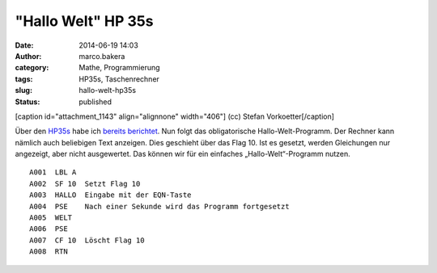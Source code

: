 "Hallo Welt" HP 35s
###################
:date: 2014-06-19 14:03
:author: marco.bakera
:category: Mathe, Programmierung
:tags: HP35s, Taschenrechner
:slug: hallo-welt-hp35s
:status: published

[caption id="attachment\_1143" align="alignnone" width="406"]\ |(cc)
Stefan Vorkoetter| (cc) Stefan Vorkoetter[/caption]

Über
den \ `HP35s <http://www.bakera.de/dokuwiki/doku.php/schule/hp_35s>`__
habe ich `bereits
berichtet <http://www.bakera.de/wp/2014/06/bakera-packt-aus-einen-hp35s/>`__.
Nun folgt das obligatorische Hallo-Welt-Programm. Der Rechner kann
nämlich auch beliebigen Text anzeigen. Dies geschieht über das Flag 10.
Ist es gesetzt, werden Gleichungen nur angezeigt, aber nicht
ausgewertet. Das können wir für ein einfaches „Hallo-Welt“-Programm
nutzen.

::

     A001  LBL A
     A002  SF 10  Setzt Flag 10
     A003  HALLO  Eingabe mit der EQN-Taste
     A004  PSE    Nach einer Sekunde wird das Programm fortgesetzt
     A005  WELT
     A006  PSE
     A007  CF 10  Löscht Flag 10
     A008  RTN

 

.. |(cc) Stefan Vorkoetter| image:: http://www.bakera.de/wp/wp-content/uploads/2014/06/hp35s-oben.jpeg
   :class: size-full wp-image-1143
   :width: 406px
   :height: 138px
   :target: http://www.bakera.de/wp/wp-content/uploads/2014/06/hp35s-oben.jpeg
